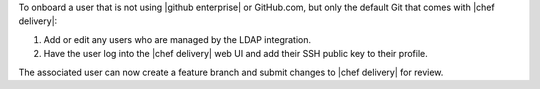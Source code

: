 .. The contents of this file are included in multiple topics.
.. This file should not be changed in a way that hinders its ability to appear in multiple documentation sets.


To onboard a user that is not using |github enterprise| or GitHub.com, but only the default Git that comes with |chef delivery|:

#. Add or edit any users who are managed by the LDAP integration.
#. Have the user log into the |chef delivery| web UI and add their SSH public key to their profile.

The associated user can now create a feature branch and submit changes to |chef delivery| for review. 
